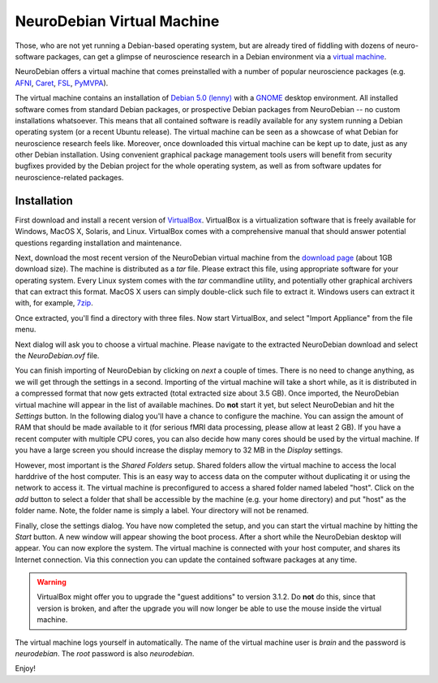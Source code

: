 NeuroDebian Virtual Machine
===========================

Those, who are not yet running a Debian-based operating system, but are already
tired of fiddling with dozens of neuro-software packages, can get a glimpse of
neuroscience research in a Debian environment via a `virtual machine`_.

.. _virtual machine: http://en.wikipedia.org/wiki/Virtual_machine

NeuroDebian offers a virtual machine that comes preinstalled with a number
of popular neuroscience packages (e.g. AFNI_, Caret_, FSL_, PyMVPA_).

.. _AFNI: http://afni.nimh.nih.gov/afni/
.. _Caret: http://brainvis.wustl.edu/wiki/index.php/Caret:About
.. _FSL: http://www.fmrib.ox.ac.uk/fsl/
.. _PyMVPA: http://www.pymvpa.org

The virtual machine contains an installation of `Debian 5.0 (lenny)`_ with a
GNOME_ desktop environment. All installed software comes from standard Debian
packages, or prospective Debian packages from NeuroDebian -- no custom
installations whatsoever. This means that all contained software is readily
available for any system running a Debian operating system (or a recent Ubuntu
release). The virtual machine can be seen as a showcase of what Debian for
neuroscience research feels like. Moreover, once downloaded this virtual
machine can be kept up to date, just as any other Debian installation. Using
convenient graphical package management tools users will benefit from security
bugfixes provided by the Debian project for the whole operating system, as well
as from software updates for neuroscience-related packages.

.. _Debian 5.0 (lenny): http://www.debian.org/releases/stable
.. _GNOME: http://www.gnome.org/


Installation
------------

First download and install a recent version of VirtualBox_. VirtualBox is a
virtualization software that is freely available for Windows, MacOS X, Solaris,
and Linux. VirtualBox comes with a comprehensive manual that should answer
potential questions regarding installation and maintenance.

.. _VirtualBox: http://www.virtualbox.org

Next, download the most recent version of the NeuroDebian virtual machine from
the `download page`_ (about 1GB download size). The machine is distributed as a
`tar` file. Please extract this file, using appropriate software for your
operating system. Every Linux system comes with the `tar` commandline utility,
and potentially other graphical archivers that can extract this format. MacOS X
users can simply double-click such file to extract it. Windows users can extract
it with, for example, 7zip_.

Once extracted, you'll find a directory with three files. Now start VirtualBox,
and select "Import Appliance" from the file menu.

.. _download page: http://neuro.debian.net/debian/vm
.. _7zip: http://www.7-zip.org/

.. image:: pics/vm_import_app.jpg

Next dialog will ask you to choose a virtual machine. Please navigate to the
extracted NeuroDebian download and select the `NeuroDebian.ovf` file.

.. image:: pics/vm_import_wizard.jpg

You can finish importing of NeuroDebian by clicking on *next* a couple of times. There
is no need to change anything, as we will get through the settings in a second.
Importing of the virtual machine will take a short while, as it is distributed in
a compressed format that now gets extracted (total extracted size about 3.5
GB).  Once imported, the NeuroDebian virtual machine will appear in the list of
available machines. Do **not** start it yet, but select NeuroDebian and hit the
*Settings* button. In the following dialog you'll have a chance to configure
the machine. You can assign the amount of RAM that should be made available to
it (for serious fMRI data processing, please allow at least 2 GB). If you have
a recent computer with multiple CPU cores, you can also decide how many cores
should be used by the virtual machine. If you have a large screen you should
increase the display memory to 32 MB in the *Display* settings.

.. image:: pics/vm_add_host_folder.jpg

However, most important is the *Shared Folders* setup. Shared folders allow the
virtual machine to access the local harddrive of the host computer. This is an
easy way to access data on the computer without duplicating it or using the
network to access it. The virtual machine is preconfigured to access a shared folder named
labeled "host".  Click on the *add* button to select a folder that shall be
accessible by the machine (e.g. your home directory) and put "host" as the
folder name. Note, the folder name is simply a label. Your directory will not
be renamed.

.. image:: pics/vm_host_folder.jpg

Finally, close the settings dialog. You have now completed the setup, and you
can start the virtual machine by hitting the *Start* button. A new window will
appear showing the boot process. After a short while the NeuroDebian desktop
will appear. You can now explore the system. The virtual machine is connected
with your host computer, and shares its Internet connection. Via this
connection you can update the contained software packages at any time.

.. warning::

  VirtualBox might offer you to upgrade the "guest additions" to version 3.1.2.
  Do **not** do this, since that version is broken, and after the upgrade you
  will now longer be able to use the mouse inside the virtual machine.

.. image:: pics/vm_settings.jpg

The virtual machine logs yourself in automatically. The name of the virtual
machine user is `brain` and the password is `neurodebian`. The *root* password
is also `neurodebian`.

Enjoy!
